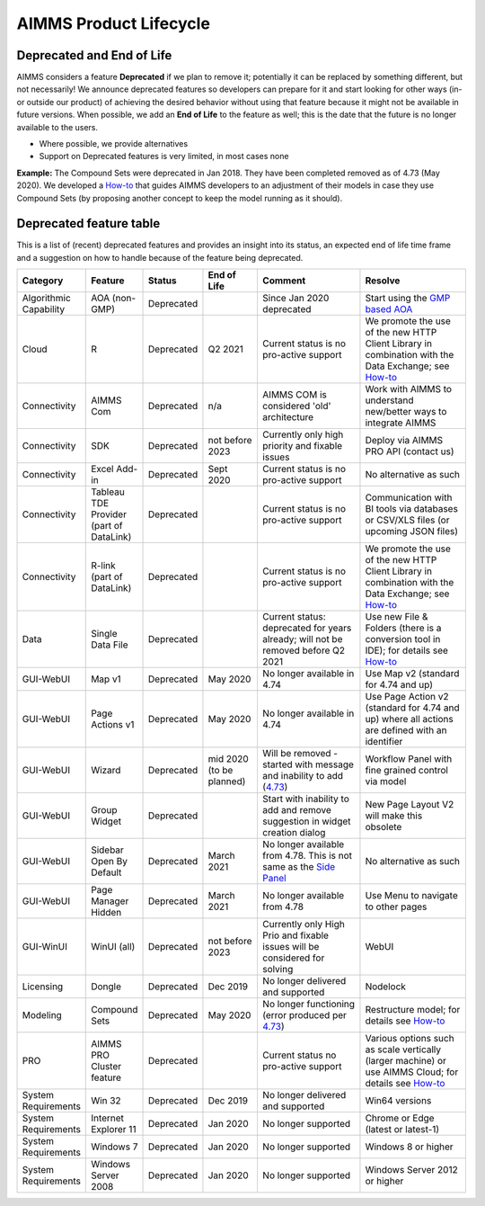 AIMMS Product Lifecycle
===========================

Deprecated and End of Life
------------------------------

AIMMS considers a feature  **Deprecated** if we plan to remove it; potentially it can be replaced by something different, but not necessarily! 
We announce deprecated features so developers can prepare for it and start looking for other ways (in- or outside our product) of achieving 
the desired behavior without using that feature because it might not be available in future versions. 
When possible, we add an **End of Life** to the feature as well; this is the date that the future is no longer available to the users.

* Where possible, we provide alternatives
* Support on Deprecated features is very limited, in most cases none 


**Example:** The Compound Sets were deprecated in Jan 2018. They have been completed removed as of 4.73 (May 2020). We developed 
a `How-to <https://how-to.aimms.com/Articles/109/109-deprecate-compound-sets-overview.html>`__ that guides AIMMS developers to an 
adjustment of their models in case they use Compound Sets (by proposing another concept to keep the model running as it should).
  

Deprecated feature table
--------------------------
This is a list of (recent) deprecated features and provides an insight into its status, an expected end of life time frame and a suggestion on how to handle because of the feature being deprecated.


.. csv-table:: 
   :header: "Category", "Feature", "Status", "End of Life", Comment,Resolve
   :widths: 10, 10, 10, 10, 20, 20

    Algorithmic Capability, AOA (non-GMP), Deprecated, , Since Jan 2020 deprecated, Start using the `GMP based AOA <https://how-to.aimms.com/Articles/192/192-solve-minlp-with-outer-approximation.html>`__
    Cloud, R , Deprecated, Q2 2021                , Current status is no pro-active support                     , We promote the use of the new HTTP Client Library in combination with the Data Exchange; see  `How-to <https://how-to.aimms.com/Articles/498/498-aimms-with-r.html>`__   
    Connectivity, AIMMS Com, Deprecated, n/a , AIMMS COM is considered 'old' architecture, Work with AIMMS to understand new/better ways to integrate AIMMS 
    Connectivity, SDK                       , Deprecated , not before 2023 , Currently only high priority and fixable issues                                    , Deploy via AIMMS PRO API (contact us)                                                   
    Connectivity, Excel Add-in              , Deprecated ,  Sept 2020                , Current status is no pro-active support                                        , No alternative as such                                                                                
    Connectivity, Tableau TDE Provider (part of DataLink) , Deprecated,                 , Current status is no pro-active support                     , Communication with BI tools via databases or CSV/XLS files (or upcoming JSON files)                  
    Connectivity, R-link (part of DataLink) , Deprecated,                 , Current status is no pro-active support                     , We promote the use of the new HTTP Client Library in combination with the Data Exchange; see  `How-to <https://how-to.aimms.com/Articles/498/498-aimms-with-r.html>`__   
    Data, Single Data File          , Deprecated ,          , Current status: deprecated for years already; will not be removed before Q2 2021  , Use new File & Folders (there is a conversion tool in IDE); for details see `How-to <https://how-to.aimms.com/Articles/314/314-from-dat-to-data.html>`__
    GUI-WebUI, Map v1, Deprecated, May 2020, No longer available in 4.74, Use Map v2 (standard for 4.74 and up)
    GUI-WebUI, Page Actions v1, Deprecated, May 2020, No longer available in 4.74, Use Page Action v2 (standard for 4.74 and up) where all actions are defined with an identifier 
    GUI-WebUI, Wizard              , Deprecated , mid 2020   (to be planned)  ,  Will be removed - started with message and inability to add (`4.73 <release-notes.html#aimms-4-73>`_), Workflow Panel with fine grained control via model                     
    GUI-WebUI, Group Widget              , Deprecated ,                 , Start with inability to add and remove suggestion in widget creation dialog    , New Page Layout V2 will make this obsolete                                                           
    GUI-WebUI, Sidebar Open By Default, Deprecated, March 2021, No longer available from 4.78. This is not same as the `Side Panel <https://manual.aimms.com/webui/side-panels.html>`_, No alternative as such
    GUI-WebUI, Page Manager Hidden, Deprecated, March 2021, No longer available from 4.78, Use Menu to navigate to other pages                 
    GUI-WinUI, WinUI (all)                    , Deprecated , not before 2023 , Currently only High Prio and fixable issues will be considered for solving                            , WebUI                                                                                                 
    Licensing, Dongle                    , Deprecated , Dec 2019        , No longer delivered and supported                                              , Nodelock                                                                
    Modeling, Compound Sets             , Deprecated , May 2020        , No longer functioning (error produced per `4.73 <release-notes.html#aimms-4-73>`_)                                , Restructure model; for details see `How-to <https://how-to.aimms.com/Articles/109/109-deprecate-compound-sets-overview.html>`__
    PRO, AIMMS PRO Cluster feature , Deprecated ,                 , Current status no pro-active support                                           , Various options such as scale vertically (larger machine) or use AIMMS Cloud; for details see `How-to <https://how-to.aimms.com/Articles/373/373-pro-scaling-options.html>`__
    System Requirements, Win 32                    , Deprecated , Dec 2019        , No longer delivered and supported                                              , Win64 versions                                                                                        
    System Requirements, Internet Explorer 11      , Deprecated , Jan 2020        , No longer supported                                                            , Chrome or Edge (latest or latest-1)                                                                  
    System Requirements, Windows 7      , Deprecated , Jan 2020        , No longer supported            , Windows 8 or higher                                                                  
    System Requirements, Windows Server 2008      , Deprecated , Jan 2020        , No longer supported         , Windows Server 2012 or higher                                                                  
    
